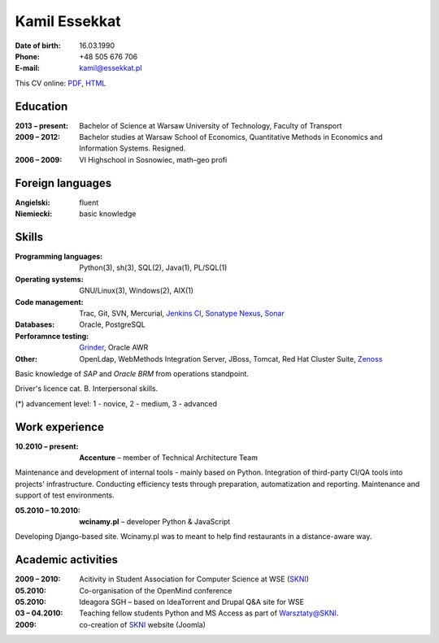 Kamil Essekkat
================================
:Date of birth: 16.03.1990
:Phone: +48 505 676 706
:E-mail: kamil@essekkat.pl

.. class:: screen-only

This CV online: PDF_, HTML_

Education
--------------
:2013 |--| present: Bachelor of Science at Warsaw University of Technology, Faculty of Transport

:2009 |--| 2012: Bachelor studies at Warsaw School of Economics,
    Quantitative Methods in Economics and Information Systems. Resigned.

:2006 |--| 2009: VI Highschool in Sosnowiec, math-geo profi

Foreign languages
-----------------
:Angielski: fluent
:Niemiecki: basic knowledge

Skills
-------------
:Programming languages: Python(3), sh(3), SQL(2), Java(1), PL/SQL(1)

:Operating systems: GNU/Linux(3), Windows(2), AIX(1)

:Code management: Trac, Git, SVN, Mercurial, `Jenkins CI`_, `Sonatype Nexus`_, Sonar_

:Databases: Oracle, PostgreSQL

:Perforamnce testing: Grinder_, Oracle AWR

:Other: OpenLdap, WebMethods Integration Server, JBoss, Tomcat, Red Hat Cluster Suite, Zenoss_

Basic knowledge of *SAP* and *Oracle BRM* from operations standpoint.

Driver's licence cat. B. Interpersonal skills.

.. class:: cv-small

(*) advancement level: 1 - novice, 2 - medium, 3 - advanced

Work experience
---------------

:10.2010 |--| present: **Accenture** |--| member of Technical Architecture Team

Maintenance and development of internal tools - mainly based on Python.
Integration of third-party CI/QA tools into projects' infrastructure.
Conducting efficiency tests through preparation, automatization and reporting.
Maintenance and support of test environments.

:05.2010 |--| 10.2010: **wcinamy.pl** |--| developer Python & JavaScript
                    
Developing Django-based site. Wcinamy.pl was to meant to help find restaurants in a distance-aware way.

Academic activities
-----------------------

:2009 |--| 2010: Acitivity in Student Association for Computer Science at WSE (SKNI_)

:05.2010: Co-organisation of the OpenMind conference

:05.2010: Ideagora SGH – based on IdeaTorrent and Drupal Q&A site for WSE

:03 |--| 04.2010: Teaching fellow students Python and MS Access as part of `Warsztaty@SKNI`_.

:2009: co-creation of SKNI_ website (Joomla)

.. _Sonar: http://www.sonarsource.org/
.. _Jenkins CI: http://jenkins-ci.org/
.. _Sonatype Nexus: http://www.sonatype.org/nexus/
.. _Grinder: http://grinder.sourceforge.net/
.. _Zenoss: http://www.zenoss.com/
.. _PDF: http://essekkat.pl/cv_pl.pdf 
.. _HTML: http://essekkat.pl/cv_pl.html
.. _SKNI: http://www.skni.org/
.. _Warsztaty@SKNI: http://was.skni.org/

.. |--| unicode:: U+2013
